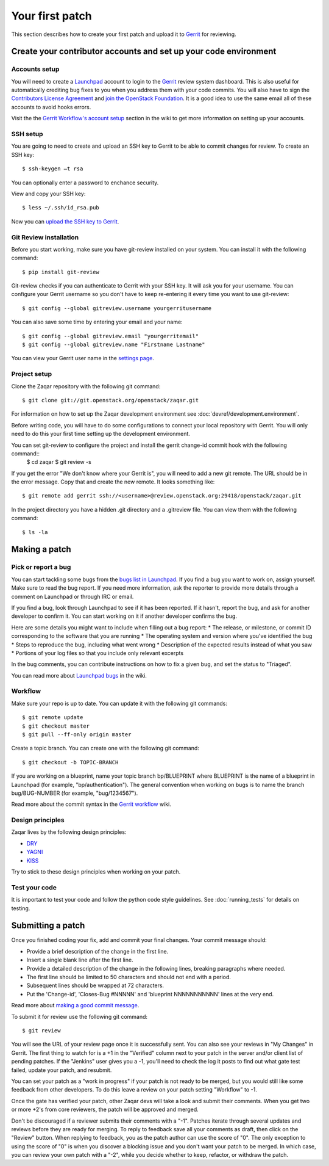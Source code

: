 ..
      Licensed under the Apache License, Version 2.0 (the "License"); you may
      not use this file except in compliance with the License. You may obtain
      a copy of the License at

          http://www.apache.org/licenses/LICENSE-2.0

      Unless required by applicable law or agreed to in writing, software
      distributed under the License is distributed on an "AS IS" BASIS, WITHOUT
      WARRANTIES OR CONDITIONS OF ANY KIND, either express or implied. See the
      License for the specific language governing permissions and limitations
      under the License.

================
Your first patch
================

This section describes how to create your first patch and upload it to
Gerrit_ for reviewing.


Create your contributor accounts and set up your code environment
-----------------------------------------------------------------

Accounts setup
##############

You will need to create a Launchpad_ account to login to the Gerrit_ review system dashboard.
This is also useful for automatically crediting bug fixes to you when you address them
with your code commits. You will also have to sign the `Contributors License Agreement`_ and `join the OpenStack Foundation`_. It is a good idea to use the same email all of these accounts to
avoid hooks errors.

Visit the the `Gerrit Workflow's account setup`_ section in the wiki
to get more information on setting up your accounts.

.. _Launchpad: http://launchpad.net/
.. _Gerrit: http://review.openstack.org/
.. _`Contributors License Agreement`: http://docs.openstack.org/infra/manual/developers.html#account-setup
.. _`join the OpenStack Foundation`: http://openstack.org/join
.. _`Gerrit Workflow's account setup`: http://docs.openstack.org/infra/manual/developers.html#account-setup

SSH setup
#########

You are going to need to create and upload an SSH key to Gerrit to be
able to commit changes for review. To create an SSH key::

   $ ssh-keygen –t rsa

You can optionally enter a password to enchance security.

View and copy your SSH key::

   $ less ~/.ssh/id_rsa.pub

Now you can `upload the SSH key to Gerrit`_.

.. _`upload the SSH key to Gerrit`: https://review.openstack.org/#/settings/ssh-keys

Git Review installation
#######################

Before you start working, make sure you have git-review installed on your system.
You can install it with the following command::

   $ pip install git-review

Git-review checks if you can authenticate to Gerrit with your SSH key.
It will ask you for your username. You can configure your Gerrit username so you don't have to
keep re-entering it every time you want to use git-review::

   $ git config --global gitreview.username yourgerritusername

You can also save some time by entering your email and your name::

   $ git config --global gitreview.email "yourgerritemail"
   $ git config --global gitreview.name "Firstname Lastname"


You can view your Gerrit user name in the `settings page`_.

.. _`settings page`: https://review.openstack.org/#/settings/

Project setup
#############

Clone the Zaqar repository with the following git command::

  $ git clone git://git.openstack.org/openstack/zaqar.git

For information on how to set up the Zaqar development environment
see :doc:`devref/development.environment`.

Before writing code, you will have to do some configurations
to connect your local repository with Gerrit. You will only need to do this
your first time setting up the development environment.

You can set git-review to configure the project and install the gerrit change-id commit hook with the following command::
   $ cd zaqar
   $ git review -s

If you get the error "We don't know where your Gerrit is", you will need to
add a new git remote. The URL should be in the error message. Copy that and
create the new remote. It looks something like::

   $ git remote add gerrit ssh://<username>@review.openstack.org:29418/openstack/zaqar.git

In the project directory you have a hidden .git directory and a
.gitreview file. You can view them with the following command::

   $ ls -la

Making a patch
--------------

Pick or report a bug
####################

You can start tackling some bugs from the `bugs list in Launchpad`_.
If you find a bug you want to work on, assign yourself. Make sure to read
the bug report. If you need more information, ask the reporter to provide
more details through a comment on Launchpad or through IRC or email.

If you find a bug, look through Launchpad to see if it has been reported. If it hasn't, report the bug, and
ask for another developer to confirm it. You can start working on it if another developer confirms the bug.

Here are some details you might want to include when filling out a bug report:
* The release, or milestone, or commit ID corresponding to the software that you are running
* The operating system and version where you've identified the bug
* Steps to reproduce the bug, including what went wrong
* Description of the expected results instead of what you saw
* Portions of your log files so that you include only relevant excerpts

In the bug comments, you can contribute instructions on how to fix a given bug,
and set the status to "Triaged".

You can read more about `Launchpad bugs`_ in the wiki.

.. _`bugs list in Launchpad`: https://bugs.launchpad.net/zaqar
.. _`Launchpad bugs`: https://wiki.openstack.org/wiki/Bugs

Workflow
########

Make sure your repo is up to date. You can update it with the following git commands::

    $ git remote update
    $ git checkout master
    $ git pull --ff-only origin master

Create a topic branch. You can create one with the following git command::

    $ git checkout -b TOPIC-BRANCH

If you are working on a blueprint, name your topic branch bp/BLUEPRINT where BLUEPRINT
is the name of a blueprint in Launchpad (for example, "bp/authentication"). The general
convention when working on bugs is to name the branch bug/BUG-NUMBER
(for example, "bug/1234567").

Read more about the commit syntax in the `Gerrit workflow`_ wiki.

.. _`Gerrit workflow`: http://docs.openstack.org/infra/manual/developers.html#development-workflow

Design principles
#################

Zaqar lives by the following design principles:

* `DRY`_
* `YAGNI`_
* `KISS`_

.. _`DRY`: https://en.wikipedia.org/wiki/Don%27t_repeat_yourself
.. _`YAGNI`: https://en.wikipedia.org/wiki/YAGNI
.. _`KISS`: https://en.wikipedia.org/wiki/KISS_principle

Try to stick to these design principles when working on your patch.

Test your code
##############

It is important to test your code and follow the python code style guidelines.
See :doc:`running_tests` for details on testing.

Submitting a patch
------------------

Once you finished coding your fix, add and commit your final changes.
Your commit message should:

* Provide a brief description of the change in the first line.
* Insert a single blank line after the first line.
* Provide a detailed description of the change in the following lines,
  breaking paragraphs where needed.
* The first line should be limited to 50 characters and should not end with a period.
* Subsequent lines should be wrapped at 72 characters.
* Put the 'Change-id', 'Closes-Bug #NNNNN' and 'blueprint NNNNNNNNNNN'
  lines at the very end.

Read more about `making a good commit message`_.

To submit it for review use the following git command::

   $ git review

You will see the URL of your review page once it is successfully sent. You can also see your
reviews in "My Changes" in Gerrit. The first thing to watch for is a +1 in the "Verified"
column next to your patch in the server and/or client list of pending patches.
If the "Jenkins" user gives you a -1, you'll need to check the log it posts to
find out what gate test failed, update your patch, and resubmit.

You can set your patch as a "work in progress" if your patch is not ready to be merged,
but you would still like some feedback from other developers. To do this
leave a review on your patch setting "Workflow" to -1.

Once the gate has verified your patch, other Zaqar devs will take a look and submit
their comments. When you get two or more +2's from core reviewers,
the patch will be approved and merged.

Don't be discouraged if a reviewer submits their comments with a "-1".
Patches iterate through several updates and reviews before they are ready for merging.
To reply to feedback save all your comments as draft, then click on the "Review" button.
When replying to feedback, you as the patch author can use the score of "0".
The only exception to using the score of "0" is when you discover a blocking issue
and you don't want your patch to be merged. In which case, you can review your own
patch with a "-2", while you decide whether to keep, refactor, or withdraw the patch.

.. _`making a good commit message`: https://wiki.openstack.org/wiki/GitCommitMessages
